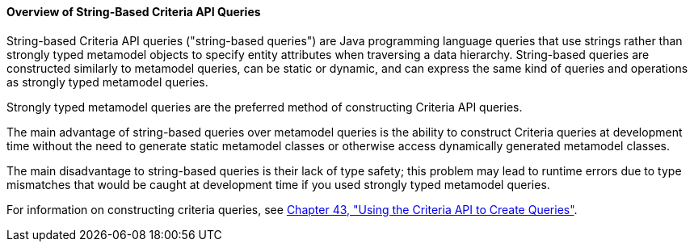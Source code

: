 [[GKJIV]][[overview-of-string-based-criteria-api-queries]]

==== Overview of String-Based Criteria API Queries

String-based Criteria API queries ("string-based queries") are Java
programming language queries that use strings rather than strongly typed
metamodel objects to specify entity attributes when traversing a data
hierarchy. String-based queries are constructed similarly to metamodel
queries, can be static or dynamic, and can express the same kind of
queries and operations as strongly typed metamodel queries.

Strongly typed metamodel queries are the preferred method of
constructing Criteria API queries.

The main advantage of string-based queries over metamodel queries is the
ability to construct Criteria queries at development time without the
need to generate static metamodel classes or otherwise access
dynamically generated metamodel classes.

The main disadvantage to string-based queries is their lack of type
safety; this problem may lead to runtime errors due to type mismatches
that would be caught at development time if you used strongly typed
metamodel queries.

For information on constructing criteria queries, see
link:persistence-criteria/persistence-criteria.html#GJITV[Chapter 43, "Using the Criteria API
to Create Queries"].
